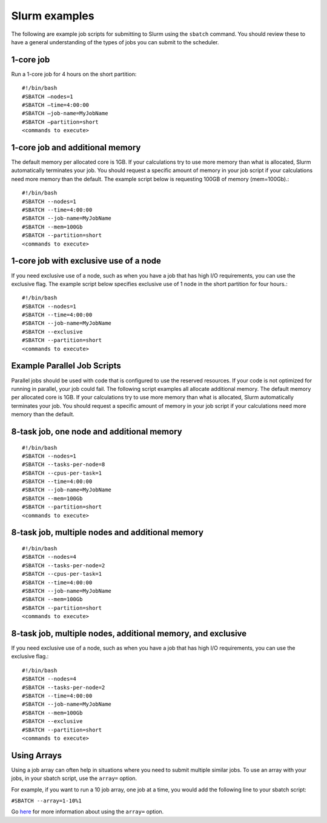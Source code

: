 .. _slurm_examples:

***************
Slurm examples
***************

The following are example job scripts for submitting to Slurm using the ``sbatch``
command. You should review these to have a general understanding of the types
of jobs you can submit to the scheduler.

1-core job
==========

Run a 1-core job for 4 hours on the short partition::

  #!/bin/bash
  #SBATCH –nodes=1
  #SBATCH –time=4:00:00
  #SBATCH –job-name=MyJobName
  #SBATCH –partition=short
  <commands to execute>

1-core job and additional memory
=================================

The default memory per allocated core is 1GB. If your calculations try to use
more memory than what is allocated, Slurm automatically terminates your job.
You should request a specific amount of memory in your job script if your
calculations need more memory than the default. The example script below is
requesting 100GB of memory (mem=100Gb).::

  #!/bin/bash
  #SBATCH --nodes=1
  #SBATCH --time=4:00:00
  #SBATCH --job-name=MyJobName
  #SBATCH --mem=100Gb
  #SBATCH --partition=short
  <commands to execute>


1-core job with exclusive use of a node
========================================

If you need exclusive use of a node, such as when you have a job that has high
I/O requirements, you can use the exclusive flag. The example script below
specifies exclusive use of 1 node in the short partition for four hours.::

  #!/bin/bash
  #SBATCH --nodes=1
  #SBATCH --time=4:00:00
  #SBATCH --job-name=MyJobName
  #SBATCH --exclusive
  #SBATCH --partition=short
  <commands to execute>

Example Parallel Job Scripts
=============================

Parallel jobs should be used with code that is configured to use the reserved resources.
If your code is not optimized for running in parallel, your job could fail.
The following script examples all allocate additional memory.
The default memory per allocated core is 1GB. If your calculations try to use more
memory than what is allocated, Slurm automatically terminates your job.
You should request a specific amount of memory in your job script if your calculations
need more memory than the default.

8-task job, one node and additional memory
============================================

::

  #!/bin/bash
  #SBATCH --nodes=1
  #SBATCH --tasks-per-node=8
  #SBATCH --cpus-per-task=1
  #SBATCH --time=4:00:00
  #SBATCH --job-name=MyJobName
  #SBATCH --mem=100Gb
  #SBATCH --partition=short
  <commands to execute>

8-task job, multiple nodes and additional memory
==================================================

::

  #!/bin/bash
  #SBATCH --nodes=4
  #SBATCH --tasks-per-node=2
  #SBATCH --cpus-per-task=1
  #SBATCH --time=4:00:00
  #SBATCH --job-name=MyJobName
  #SBATCH --mem=100Gb
  #SBATCH --partition=short
  <commands to execute>

8-task job, multiple nodes, additional memory, and exclusive
=============================================================

If you need exclusive use of a node, such as when you have a job that has
high I/O requirements, you can use the exclusive flag.::

 #!/bin/bash
 #SBATCH --nodes=4
 #SBATCH --tasks-per-node=2
 #SBATCH --time=4:00:00
 #SBATCH --job-name=MyJobName
 #SBATCH --mem=100Gb
 #SBATCH --exclusive
 #SBATCH --partition=short
 <commands to execute>

Using Arrays
=============

Using a job array can often help in situations where you need to submit multiple similar jobs.
To use an array with your jobs, in your sbatch script, use the ``array=`` option.

For example, if you want to run a 10 job array, one job at a time, you would add the following
line to your sbatch script:

``#SBATCH --array=1-10%1``

Go `here <https://slurm.schedmd.com/job_array.html>`_ for more information about using the
``array=`` option.
